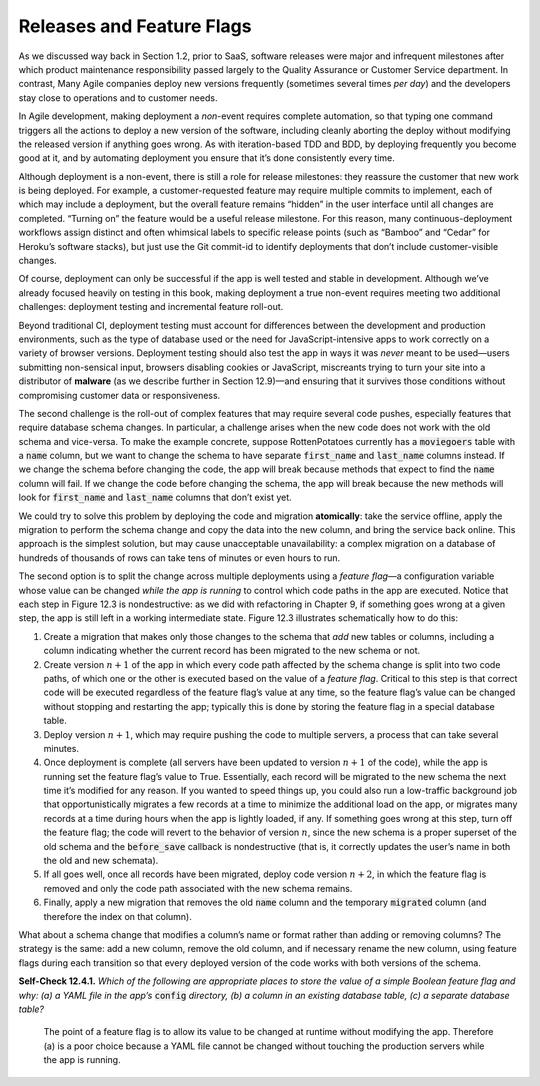 Releases and Feature Flags 
====================================
As we discussed way back in Section 1.2, prior to SaaS, software releases were major 
and infrequent milestones after which product maintenance responsibility passed largely 
to the Quality Assurance or Customer Service department. In contrast, Many Agile companies 
deploy new versions frequently (sometimes several times *per day*) and the developers stay 
close to operations and to customer needs.

In Agile development, making deployment a *non*-event requires complete automation, so 
that typing one command triggers all the actions to deploy a new version of the software, 
including cleanly aborting the deploy without modifying the released version if anything 
goes wrong. As with iteration-based TDD and BDD, by deploying frequently you become good 
at it, and by automating deployment you ensure that it’s done consistently every time.

Although deployment is a non-event, there is still a role for release milestones: they 
reassure the customer that new work is being deployed. For example, a customer-requested 
feature may require multiple commits to implement, each of which may include a deployment, 
but the overall feature remains “hidden” in the user interface until all changes are completed. 
“Turning on” the feature would be a useful release milestone. For this reason, many 
continuous-deployment workflows assign distinct and often whimsical labels to specific release 
points (such as “Bamboo” and “Cedar” for Heroku’s software stacks), but just use the Git 
commit-id to identify deployments that don’t include customer-visible changes.

Of course, deployment can only be successful if the app is well tested and stable in 
development. Although we’ve already focused heavily on testing in this book, making deployment 
a true non-event requires meeting two additional challenges: deployment testing and 
incremental feature roll-out.

Beyond traditional CI, deployment testing must account for differences between the development 
and production environments, such as the type of database used or the need for 
JavaScript-intensive apps to work correctly on a variety of browser versions. Deployment testing 
should also test the app in ways it was *never* meant to be used—users submitting non-sensical 
input, browsers disabling cookies or JavaScript, miscreants trying to turn your site into a 
distributor of **malware** (as we describe further in Section 12.9)—and ensuring that it survives 
those conditions without compromising customer data or responsiveness.

The second challenge is the roll-out of complex features that may require several code pushes, 
especially features that require database schema changes. In particular, a challenge arises when 
the new code does not work with the old schema and vice-versa. To make the example concrete, 
suppose RottenPotatoes currently has a :code:`moviegoers` table with a :code:`name` column, but we want to 
change the schema to have separate :code:`first_name` and :code:`last_name`
columns instead. If we change the schema before changing the code, the app will break because 
methods that expect to find the :code:`name` column will fail. If we change the code before changing 
the schema, the app will break because the new methods will look for :code:`first_name` and :code:`last_name` 
columns that don’t exist yet.

We could try to solve this problem by deploying the code and migration **atomically**: take the 
service offline, apply the migration to perform the schema change and copy the data into the 
new column, and bring the service back online. This approach is the simplest solution, but may 
cause unacceptable unavailability: a complex migration on a database of hundreds of thousands 
of rows can take tens of minutes or even hours to run.

.. code-block:: ruby
    :linenos:

    /* in code paths for functionality that searches the database: */
    if (featureflag is on)
        results = union(query using old schema, query using new schema)
    else /* featureflag is off */
        results = (query using old schema)
    end

    /* in code paths that write to the database */
    if (featureflag is on)
        if (data to be written is still using old schema)
            (convert existing record from old to new schema)
            (mark record as converted)
        end  
        (update data according to new schema)
    else
        (update data according to old schema)
    end

The second option is to split the change across multiple deployments using a *feature* *flag*—a configuration 
variable whose value can be changed *while the app is running* to control which code paths in 
the app are executed. Notice that each step in Figure 12.3 is nondestructive: as we did with 
refactoring in Chapter 9, if something goes wrong at a given step, the app is still left in a 
working intermediate state. Figure 12.3 illustrates schematically how to do this:


1. Create a migration that makes only those changes to the schema that *add* new tables or columns, including a column indicating whether the current record has been migrated to the new schema or not.
2. Create version :math:`n+1` of the app in which every code path affected by the schema change is split into two code paths, of which one or the other is executed based on the value of a *feature flag*. Critical to this step is that correct code will be executed regardless of the feature flag’s value at any time, so the feature flag’s value can be changed without stopping and restarting the app; typically this is done by storing the feature flag in a special database table.
3. Deploy version :math:`n+1`, which may require pushing the code to multiple servers, a process that can take several minutes.
4. Once deployment is complete (all servers have been updated to version :math:`n+1` of the code), while the app is running set the feature flag’s value to True. Essentially, each record will be migrated to the new schema the next time it’s modified for any reason. If you wanted to speed things up, you could also run a low-traffic background job that opportunistically migrates a few records at a time to minimize the additional load on the app, or migrates many records at a time during hours when the app is lightly loaded, if any. If something goes wrong at this step, turn off the feature flag; the code will revert to the behavior of version :math:`n`, since the new schema is a proper superset of the old schema and the :code:`before_save` callback is nondestructive (that is, it correctly updates the user’s name in both the old and new schemata).
5. If all goes well, once all records have been migrated, deploy code version :math:`n+2`, in which the feature flag is removed and only the code path associated with the new schema remains.
6. Finally, apply a new migration that removes the old :code:`name` column and the temporary :code:`migrated` column (and therefore the index on that column).

What about a schema change that modifies a column’s name or format rather than adding or 
removing columns? The strategy is the same: add a new column, remove the old column, and if 
necessary rename the new column, using feature flags during each transition so that every 
deployed version of the code works with both versions of the schema.

**Self-Check 12.4.1.** *Which of the following are appropriate places to store the value of a simple 
Boolean feature flag and why: (a) a YAML file in the app’s* :code:`config` *directory, (b) a column in an 
existing database table, (c) a separate database table?*

    The point of a feature flag is to allow its value to be changed at runtime without modifying 
    the app. Therefore (a) is a poor choice because a YAML file cannot be changed without touching 
    the production servers while the app is running.